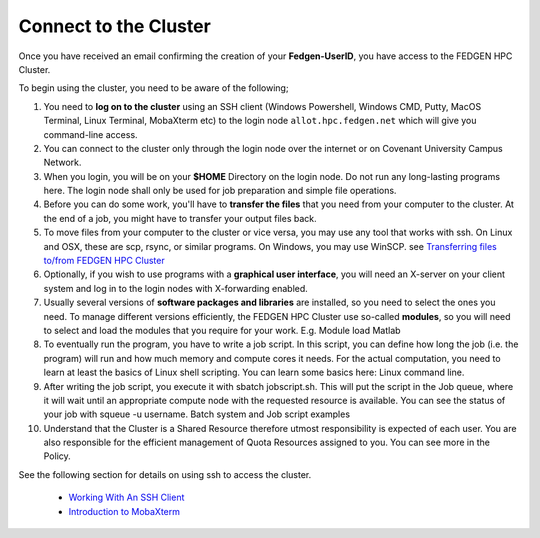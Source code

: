**Connect to the Cluster**
--------------------------

Once you have received an email confirming the creation of your
**Fedgen-UserID**, you have access to the FEDGEN HPC Cluster.

To begin using the cluster, you need to be aware of the following;

1.  You need to **log on to the cluster** using an SSH client (Windows
    Powershell, Windows CMD, Putty, MacOS Terminal, Linux Terminal,
    MobaXterm etc) to the login node ``allot.hpc.fedgen.net`` which will
    give you command-line access. 

2.  You can connect to the cluster only through the login node over the
    internet or on Covenant University Campus Network.

3.  When you login, you will be on your **$HOME** Directory on the login
    node. Do not run any long-lasting programs here. The login node
    shall only be used for job preparation and simple file operations.

4.  Before you can do some work, you'll have to **transfer the
    files** that you need from your computer to the cluster. At the end
    of a job, you might have to transfer your output files back.

5.  To move files from your computer to the cluster or vice versa, you
    may use any tool that works with ssh. On Linux and OSX, these are
    scp, rsync, or similar programs. On Windows, you may use
    WinSCP. see `Transferring files to/from FEDGEN HPC Cluster <..others/Transferring%20files%20to%20and%20from%20the%20clusters.rst>`_

6.  Optionally, if you wish to use programs with a **graphical user
    interface**, you will need an X-server on your client system and log
    in to the login nodes with X-forwarding enabled.

7.  Usually several versions of **software packages and libraries** are
    installed, so you need to select the ones you need. To manage
    different versions efficiently, the FEDGEN HPC Cluster use
    so-called **modules**, so you will need to select and load the
    modules that you require for your work. E.g. Module load Matlab

8.  To eventually run the program, you have to write a job script. In
    this script, you can define how long the job (i.e. the program) will
    run and how much memory and compute cores it needs. For the actual
    computation, you need to learn at least the basics of Linux shell
    scripting. You can learn some basics here: Linux command line.

9.  After writing the job script, you execute it
    with sbatch jobscript.sh. This will put the script in the Job queue,
    where it will wait until an appropriate compute node with the
    requested resource is available. You can see the status of your job
    with squeue -u username. Batch system and Job script examples

10. Understand that the Cluster is a Shared Resource therefore utmost
    responsibility is expected of each user. You are also responsible
    for the efficient management of Quota Resources assigned to you. You
    can see more in the Policy.

See the following section for details on using ssh to access the
cluster.

    - `Working With An SSH Client <https://fedgenhpc.readthedocs.io/en/latest/access/Working%20With%20An%20SSH%20Client.html>`__
    - `Introduction to MobaXterm <https://fedgenhpc.readthedocs.io/en/latest/access/Introduction%20to%20MobaXterm.html>`__
